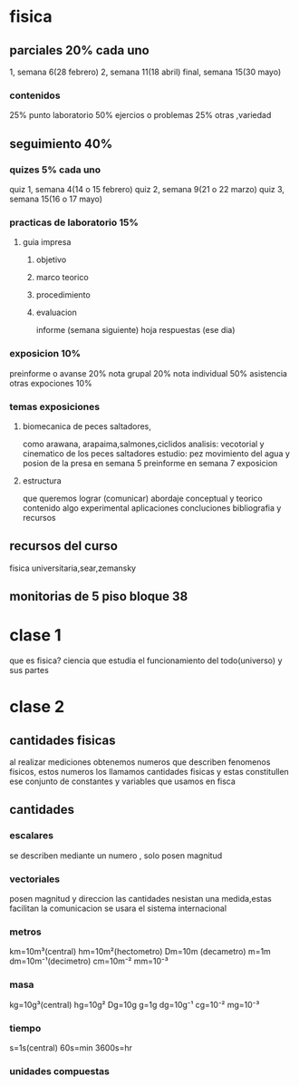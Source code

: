 * fisica
** parciales 20% cada uno
   1, semana 6(28 febrero)
   2, semana 11(18 abril) 
   final, semana 15(30 mayo)
*** contenidos
   25%  punto laboratorio
   50% ejercios o problemas
   25% otras ,variedad
** seguimiento 40%
*** quizes 5% cada uno
    quiz 1, semana 4(14 o 15 febrero)
    quiz 2, semana 9(21 o 22 marzo)
    quiz 3, semana 15(16 o 17 mayo)
*** practicas de laboratorio 15%
**** guia impresa
***** objetivo
***** marco teorico
***** procedimiento
***** evaluacion
      informe (semana siguiente)
      hoja respuestas (ese dia)
*** exposicion 10%
    preinforme o avanse 20%
    nota grupal 20%
    nota individual 50%
    asistencia otras expociones 10%
*** temas exposiciones
**** biomecanica de peces saltadores,
     como arawana, arapaima,salmones,ciclidos
     analisis: vecotorial y cinematico de los peces saltadores
     estudio: pez movimiento del agua y posion de la presa
     en semana 5 preinforme
     en semana 7 exposicion
**** estructura
     que queremos lograr (comunicar)
     abordaje conceptual y teorico
     contenido
     algo experimental
     aplicaciones
     concluciones
     bibliografia y recursos
** recursos del curso
   fisica universitaria,sear,zemansky
** monitorias de 5 piso bloque 38
* clase 1
  que es fisica?
  ciencia que estudia el funcionamiento del todo(universo) y sus partes
* clase 2
** cantidades fisicas
   al realizar mediciones obtenemos numeros que describen fenomenos fisicos, estos numeros los llamamos cantidades fisicas y estas constitullen ese conjunto de constantes y variables que usamos en fisca
** cantidades
*** escalares
    se describen mediante un numero , solo posen magnitud
*** vectoriales
    posen magnitud y direccion
las cantidades nesistan una medida,estas facilitan la comunicacion
se usara el sistema internacional
*** metros
    km=10m³(central)
    hm=10m²(hectometro)
    Dm=10m (decametro)
    m=1m
    dm=10m⁻¹(decimetro)
    cm=10m⁻²
    mm=10⁻³
*** masa
    kg=10g³(central)
    hg=10g²
    Dg=10g
    g=1g
    dg=10g⁻¹
    cg=10⁻²
    mg=10⁻³
*** tiempo
    s=1s(central)
    60s=min
    3600s=hr
*** unidades compuestas
